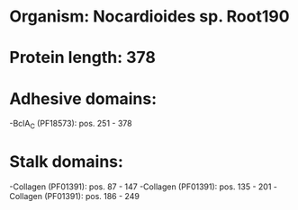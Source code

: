 * Organism: Nocardioides sp. Root190
* Protein length: 378
* Adhesive domains:
-BclA_C (PF18573): pos. 251 - 378
* Stalk domains:
-Collagen (PF01391): pos. 87 - 147
-Collagen (PF01391): pos. 135 - 201
-Collagen (PF01391): pos. 186 - 249

